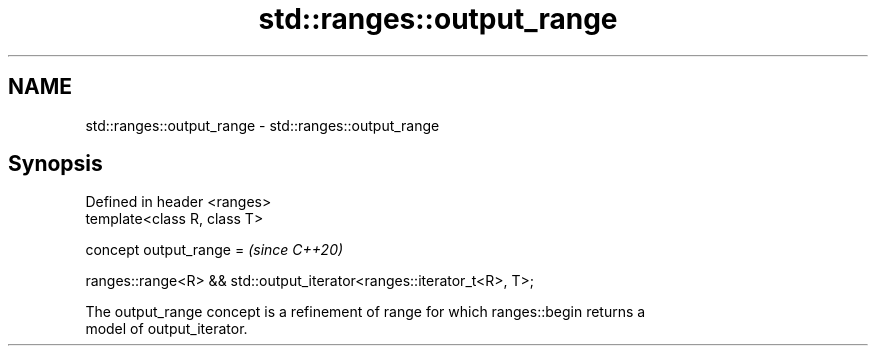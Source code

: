 .TH std::ranges::output_range 3 "2022.07.31" "http://cppreference.com" "C++ Standard Libary"
.SH NAME
std::ranges::output_range \- std::ranges::output_range

.SH Synopsis
   Defined in header <ranges>
   template<class R, class T>

   concept output_range =                                               \fI(since C++20)\fP

   ranges::range<R> && std::output_iterator<ranges::iterator_t<R>, T>;

   The output_range concept is a refinement of range for which ranges::begin returns a
   model of output_iterator.
